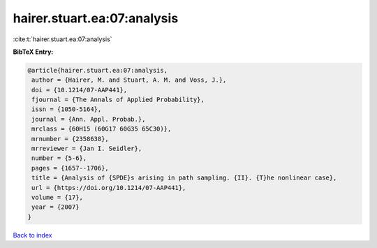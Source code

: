 hairer.stuart.ea:07:analysis
============================

:cite:t:`hairer.stuart.ea:07:analysis`

**BibTeX Entry:**

.. code-block:: bibtex

   @article{hairer.stuart.ea:07:analysis,
    author = {Hairer, M. and Stuart, A. M. and Voss, J.},
    doi = {10.1214/07-AAP441},
    fjournal = {The Annals of Applied Probability},
    issn = {1050-5164},
    journal = {Ann. Appl. Probab.},
    mrclass = {60H15 (60G17 60G35 65C30)},
    mrnumber = {2358638},
    mrreviewer = {Jan I. Seidler},
    number = {5-6},
    pages = {1657--1706},
    title = {Analysis of {SPDE}s arising in path sampling. {II}. {T}he nonlinear case},
    url = {https://doi.org/10.1214/07-AAP441},
    volume = {17},
    year = {2007}
   }

`Back to index <../By-Cite-Keys.rst>`_
